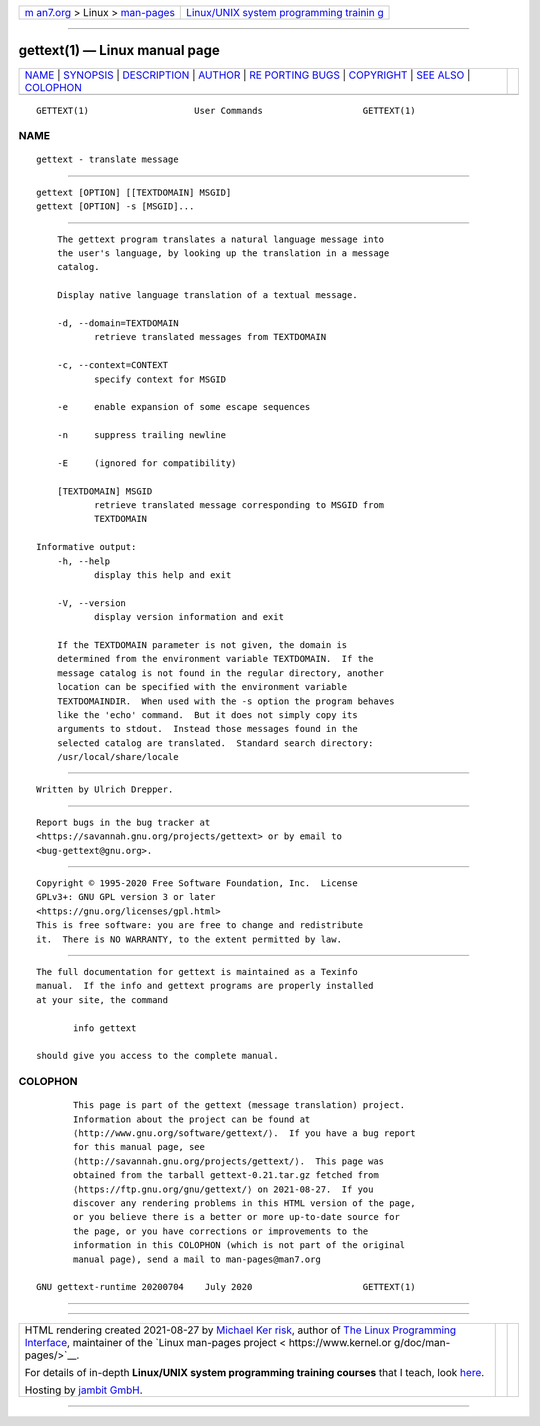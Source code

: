 .. container:: page-top

.. container:: nav-bar

   +----------------------------------+----------------------------------+
   | `m                               | `Linux/UNIX system programming   |
   | an7.org <../../../index.html>`__ | trainin                          |
   | > Linux >                        | g <http://man7.org/training/>`__ |
   | `man-pages <../index.html>`__    |                                  |
   +----------------------------------+----------------------------------+

--------------

gettext(1) — Linux manual page
==============================

+-----------------------------------+-----------------------------------+
| `NAME <#NAME>`__ \|               |                                   |
| `SYNOPSIS <#SYNOPSIS>`__ \|       |                                   |
| `DESCRIPTION <#DESCRIPTION>`__ \| |                                   |
| `AUTHOR <#AUTHOR>`__ \|           |                                   |
| `RE                               |                                   |
| PORTING BUGS <#REPORTING_BUGS>`__ |                                   |
| \| `COPYRIGHT <#COPYRIGHT>`__ \|  |                                   |
| `SEE ALSO <#SEE_ALSO>`__ \|       |                                   |
| `COLOPHON <#COLOPHON>`__          |                                   |
+-----------------------------------+-----------------------------------+
| .. container:: man-search-box     |                                   |
+-----------------------------------+-----------------------------------+

::

   GETTEXT(1)                    User Commands                   GETTEXT(1)

NAME
-------------------------------------------------

::

          gettext - translate message


---------------------------------------------------------

::

          gettext [OPTION] [[TEXTDOMAIN] MSGID]
          gettext [OPTION] -s [MSGID]...


---------------------------------------------------------------

::

          The gettext program translates a natural language message into
          the user's language, by looking up the translation in a message
          catalog.

          Display native language translation of a textual message.

          -d, --domain=TEXTDOMAIN
                 retrieve translated messages from TEXTDOMAIN

          -c, --context=CONTEXT
                 specify context for MSGID

          -e     enable expansion of some escape sequences

          -n     suppress trailing newline

          -E     (ignored for compatibility)

          [TEXTDOMAIN] MSGID
                 retrieve translated message corresponding to MSGID from
                 TEXTDOMAIN

      Informative output:
          -h, --help
                 display this help and exit

          -V, --version
                 display version information and exit

          If the TEXTDOMAIN parameter is not given, the domain is
          determined from the environment variable TEXTDOMAIN.  If the
          message catalog is not found in the regular directory, another
          location can be specified with the environment variable
          TEXTDOMAINDIR.  When used with the -s option the program behaves
          like the 'echo' command.  But it does not simply copy its
          arguments to stdout.  Instead those messages found in the
          selected catalog are translated.  Standard search directory:
          /usr/local/share/locale


-----------------------------------------------------

::

          Written by Ulrich Drepper.


---------------------------------------------------------------------

::

          Report bugs in the bug tracker at
          <https://savannah.gnu.org/projects/gettext> or by email to
          <bug-gettext@gnu.org>.


-----------------------------------------------------------

::

          Copyright © 1995-2020 Free Software Foundation, Inc.  License
          GPLv3+: GNU GPL version 3 or later
          <https://gnu.org/licenses/gpl.html>
          This is free software: you are free to change and redistribute
          it.  There is NO WARRANTY, to the extent permitted by law.


---------------------------------------------------------

::

          The full documentation for gettext is maintained as a Texinfo
          manual.  If the info and gettext programs are properly installed
          at your site, the command

                 info gettext

          should give you access to the complete manual.

COLOPHON
---------------------------------------------------------

::

          This page is part of the gettext (message translation) project.
          Information about the project can be found at 
          ⟨http://www.gnu.org/software/gettext/⟩.  If you have a bug report
          for this manual page, see
          ⟨http://savannah.gnu.org/projects/gettext/⟩.  This page was
          obtained from the tarball gettext-0.21.tar.gz fetched from
          ⟨https://ftp.gnu.org/gnu/gettext/⟩ on 2021-08-27.  If you
          discover any rendering problems in this HTML version of the page,
          or you believe there is a better or more up-to-date source for
          the page, or you have corrections or improvements to the
          information in this COLOPHON (which is not part of the original
          manual page), send a mail to man-pages@man7.org

   GNU gettext-runtime 20200704    July 2020                     GETTEXT(1)

--------------

--------------

.. container:: footer

   +-----------------------+-----------------------+-----------------------+
   | HTML rendering        |                       | |Cover of TLPI|       |
   | created 2021-08-27 by |                       |                       |
   | `Michael              |                       |                       |
   | Ker                   |                       |                       |
   | risk <https://man7.or |                       |                       |
   | g/mtk/index.html>`__, |                       |                       |
   | author of `The Linux  |                       |                       |
   | Programming           |                       |                       |
   | Interface <https:     |                       |                       |
   | //man7.org/tlpi/>`__, |                       |                       |
   | maintainer of the     |                       |                       |
   | `Linux man-pages      |                       |                       |
   | project <             |                       |                       |
   | https://www.kernel.or |                       |                       |
   | g/doc/man-pages/>`__. |                       |                       |
   |                       |                       |                       |
   | For details of        |                       |                       |
   | in-depth **Linux/UNIX |                       |                       |
   | system programming    |                       |                       |
   | training courses**    |                       |                       |
   | that I teach, look    |                       |                       |
   | `here <https://ma     |                       |                       |
   | n7.org/training/>`__. |                       |                       |
   |                       |                       |                       |
   | Hosting by `jambit    |                       |                       |
   | GmbH                  |                       |                       |
   | <https://www.jambit.c |                       |                       |
   | om/index_en.html>`__. |                       |                       |
   +-----------------------+-----------------------+-----------------------+

--------------

.. container:: statcounter

   |Web Analytics Made Easy - StatCounter|

.. |Cover of TLPI| image:: https://man7.org/tlpi/cover/TLPI-front-cover-vsmall.png
   :target: https://man7.org/tlpi/
.. |Web Analytics Made Easy - StatCounter| image:: https://c.statcounter.com/7422636/0/9b6714ff/1/
   :class: statcounter
   :target: https://statcounter.com/
